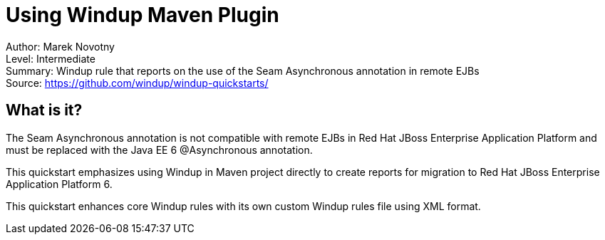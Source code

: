[[ejb-beanutils-asyn-windup-rule-that-detects-seam-asynchronous-annotation-in-remote-ejbs]]
= Using Windup Maven Plugin

Author: Marek Novotny +
Level: Intermediate +
Summary: Windup rule that reports on the use of the Seam Asynchronous annotation in remote EJBs + 
Source: https://github.com/windup/windup-quickstarts/ +

[[what-is-it]]
== What is it?

The Seam Asynchronous annotation is not compatible with remote EJBs in Red Hat JBoss Enterprise Application Platform and must be replaced with the Java EE 6 @Asynchronous annotation.

This quickstart emphasizes using Windup in Maven project directly to create reports for migration to Red Hat JBoss Enterprise Application Platform 6. 

This quickstart enhances core Windup rules with its own custom Windup rules file using XML format.


